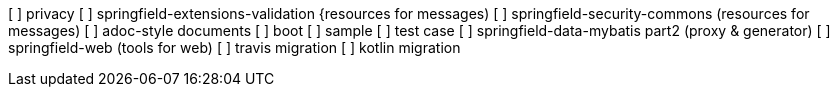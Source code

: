[ ] privacy
[ ] springfield-extensions-validation {resources for messages)
[ ] springfield-security-commons (resources for messages)
[ ] adoc-style documents
[ ] boot
[ ] sample
[ ] test case
[ ] springfield-data-mybatis part2 (proxy & generator)
[ ] springfield-web (tools for web)
[ ] travis migration
[ ] kotlin migration